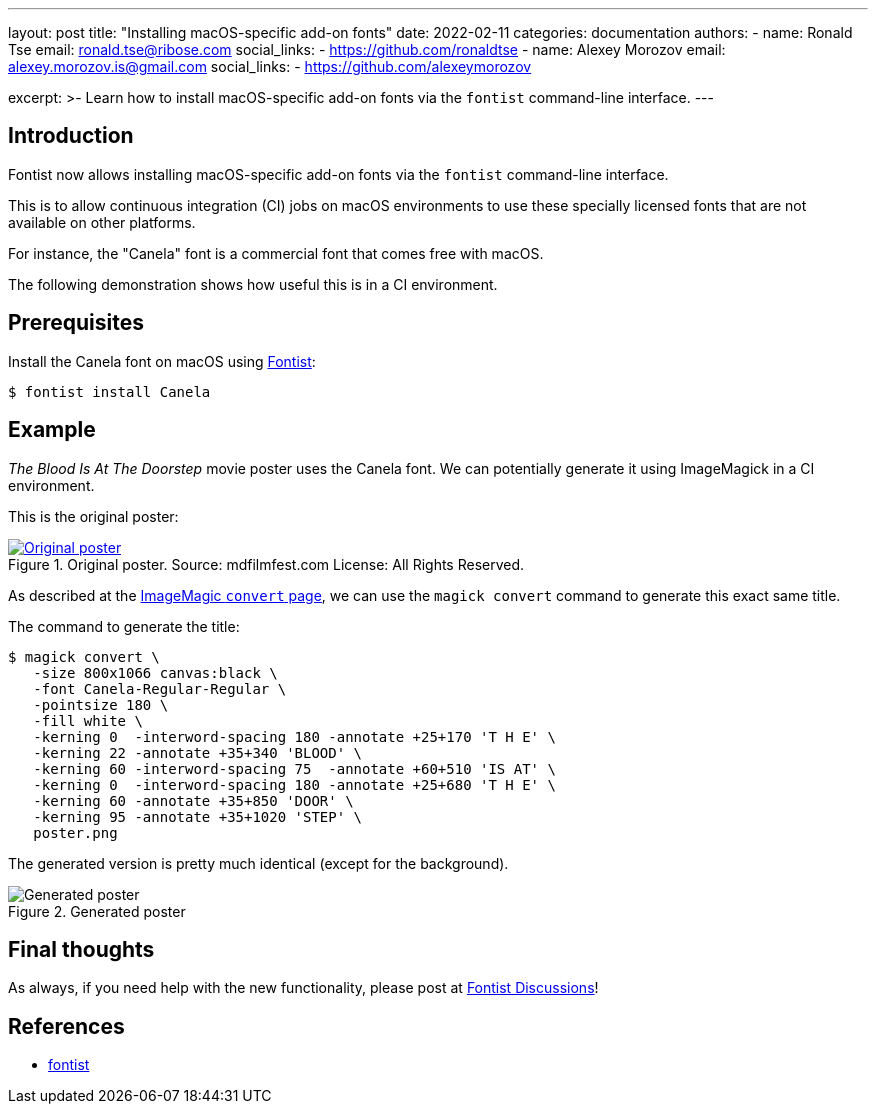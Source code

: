 ---
layout: post
title: "Installing macOS-specific add-on fonts"
date: 2022-02-11
categories: documentation
authors:
  -
    name: Ronald Tse
    email: ronald.tse@ribose.com
    social_links:
      - https://github.com/ronaldtse
  -
    name: Alexey Morozov
    email: alexey.morozov.is@gmail.com
    social_links:
      - https://github.com/alexeymorozov

excerpt: >-
  Learn how to install macOS-specific add-on fonts via the `fontist`
  command-line interface.
---

== Introduction

Fontist now allows installing macOS-specific add-on fonts via the `fontist`
command-line interface.

This is to allow continuous integration (CI) jobs on macOS environments to use
these specially licensed fonts that are not available on other platforms.

For instance, the "Canela" font is a commercial font that comes free with
macOS.

The following demonstration shows how useful this is in a CI environment.

== Prerequisites

Install the Canela font on macOS using
https://github.com/fontist/fontist[Fontist]:

[source,sh]
----
$ fontist install Canela
----

== Example

_The Blood Is At The Doorstep_ movie poster uses the Canela font. We can
potentially generate it using ImageMagick in a CI environment.

This is the original poster:

.Original poster. Source: mdfilmfest.com License: All Rights Reserved.
[link=https://fontsinuse.com/uses/18269/the-blood-is-at-the-doorstep-movie-poster]
image::/assets/blog/2022-02-11_original.jpg[Original poster]

As described at the
https://imagemagick.org/script/convert.php[ImageMagic `convert` page], we can
use the `magick convert` command to generate this exact same title.

The command to generate the title:

[source,sh]
----
$ magick convert \
   -size 800x1066 canvas:black \
   -font Canela-Regular-Regular \
   -pointsize 180 \
   -fill white \
   -kerning 0  -interword-spacing 180 -annotate +25+170 'T H E' \
   -kerning 22 -annotate +35+340 'BLOOD' \
   -kerning 60 -interword-spacing 75  -annotate +60+510 'IS AT' \
   -kerning 0  -interword-spacing 180 -annotate +25+680 'T H E' \
   -kerning 60 -annotate +35+850 'DOOR' \
   -kerning 95 -annotate +35+1020 'STEP' \
   poster.png
----

The generated version is pretty much identical (except for the background).

.Generated poster
image::/assets/blog/2022-02-11_generated.png[Generated poster]


== Final thoughts

As always, if you need help with the new functionality, please post at
https://github.com/fontist/discussions/discussions[Fontist Discussions]!


== References

* https://github.com/fontist/fontist[fontist]
